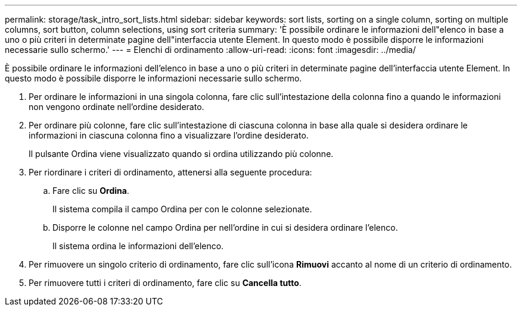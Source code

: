 ---
permalink: storage/task_intro_sort_lists.html 
sidebar: sidebar 
keywords: sort lists, sorting on a single column, sorting on multiple columns, sort button, column selections, using sort criteria 
summary: 'È possibile ordinare le informazioni dell"elenco in base a uno o più criteri in determinate pagine dell"interfaccia utente Element. In questo modo è possibile disporre le informazioni necessarie sullo schermo.' 
---
= Elenchi di ordinamento
:allow-uri-read: 
:icons: font
:imagesdir: ../media/


[role="lead"]
È possibile ordinare le informazioni dell'elenco in base a uno o più criteri in determinate pagine dell'interfaccia utente Element. In questo modo è possibile disporre le informazioni necessarie sullo schermo.

. Per ordinare le informazioni in una singola colonna, fare clic sull'intestazione della colonna fino a quando le informazioni non vengono ordinate nell'ordine desiderato.
. Per ordinare più colonne, fare clic sull'intestazione di ciascuna colonna in base alla quale si desidera ordinare le informazioni in ciascuna colonna fino a visualizzare l'ordine desiderato.
+
Il pulsante Ordina viene visualizzato quando si ordina utilizzando più colonne.

. Per riordinare i criteri di ordinamento, attenersi alla seguente procedura:
+
.. Fare clic su *Ordina*.
+
Il sistema compila il campo Ordina per con le colonne selezionate.

.. Disporre le colonne nel campo Ordina per nell'ordine in cui si desidera ordinare l'elenco.
+
Il sistema ordina le informazioni dell'elenco.



. Per rimuovere un singolo criterio di ordinamento, fare clic sull'icona *Rimuovi* accanto al nome di un criterio di ordinamento.
. Per rimuovere tutti i criteri di ordinamento, fare clic su *Cancella tutto*.

